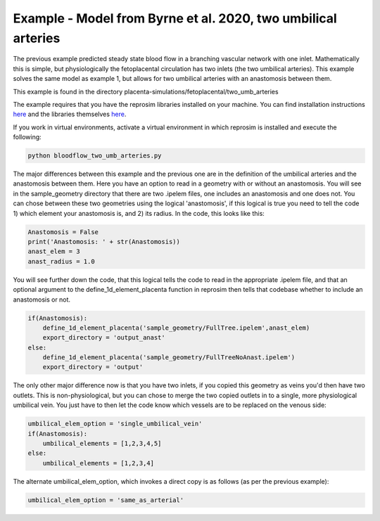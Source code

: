 ==============================================================
Example - Model from Byrne et al. 2020, two umbilical arteries
==============================================================

The previous example predicted steady state blood flow in a branching vascular network with one inlet. Mathematically
this is simple, but physiologically the fetoplacental circulation has two inlets (the two umbilical arteries). This
example solves the same model as example 1, but allows for two umbilical arteries with an anastomosis between them.

This example is found in the directory placenta-simulations/fetoplacental/two_umb_arteries

The example requires that you have the reprosim libraries installed on your machine. You can find installation instructions
`here <https://reprosim.readthedocs.io/en/latest/index.html#>`_ and the libraries themselves `here <https://github.com/virtualPregnancy/reprosim>`_.

If you work in virtual environments, activate a virtual environment in which reprosim is installed and execute the following:

.. code-block:: console

    python bloodflow_two_umb_arteries.py

The major differences between this example and the previous one are in the definition of the umbilical arteries and
the anastomosis between them. Here you have an option to read in a geometry with or without an anastomosis. You will
see in the sample_geometry directory that there are two .ipelem files, one includes an anastomosis and one does not.
You can chose between these two geometries using the logical 'anastomosis', if this logical is true you need to tell
the code 1) which element your anastomosis is, and 2) its radius. In the code, this looks like this:

.. code-block:: python

     Anastomosis = False
     print('Anastomosis: ' + str(Anastomosis))
     anast_elem = 3
     anast_radius = 1.0

You will see further down the code, that this logical tells the code to read in the appropriate .ipelem file, and
that an optional argument to the define_1d_element_placenta function in reprosim then tells that codebase whether to include
an anastomosis or not.

.. code-block:: python

     if(Anastomosis):
         define_1d_element_placenta('sample_geometry/FullTree.ipelem',anast_elem)
         export_directory = 'output_anast'
     else:
         define_1d_element_placenta('sample_geometry/FullTreeNoAnast.ipelem')
         export_directory = 'output'

The only other major difference now is that you have two inlets, if you copied this geometry as veins you'd then have
two outlets. This is non-physiological, but you can chose to merge the two copied outlets in to a single, more
physiological umbilical vein. You just have to then let the code know which vessels are to be replaced on the venous
side:

.. code-block:: python

     umbilical_elem_option = 'single_umbilical_vein'
     if(Anastomosis):
         umbilical_elements = [1,2,3,4,5]
     else:
         umbilical_elements = [1,2,3,4]


The alternate umbilical_elem_option, which invokes a direct copy is as follows (as per the previous example):

.. code-block:: python

    umbilical_elem_option = 'same_as_arterial'

.. `Next step: Arterial compliance, or fareus lindquist <unknown.html>`_.